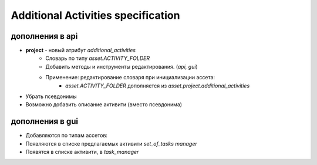 .. additional-activities-page:

Additional Activities specification
===================================

дополнения в api
----------------

* **project** - новый атрибут *additional_activities*
    * Словарь по типу *asset.ACTIVITY_FOLDER*
    * Добавить методы и инструменты редактирования. (*api, gui*)
    * Применение: редактирование словаря при инициализации ассета:
        * *asset.ACTIVITY_FOLDER* дополняется из *asset.project.additional_activities*
* Убрать псевдонимы
* Возможно добавить описание активити (вместо псевдонима)

дополнения в gui
----------------

* Добавляются по типам ассетов:
* Появляются в списке предлагаемых активити *set_of_tasks manager*
* Появятся в списке активити, в *task_manager*